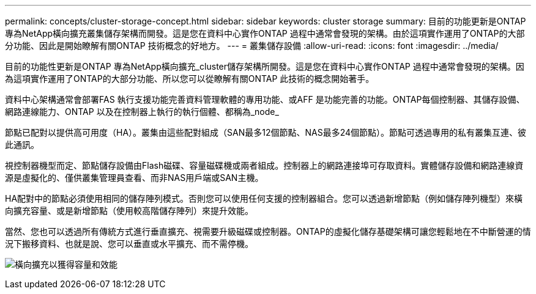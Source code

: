 ---
permalink: concepts/cluster-storage-concept.html 
sidebar: sidebar 
keywords: cluster storage 
summary: 目前的功能更新是ONTAP 專為NetApp橫向擴充叢集儲存架構而開發。這是您在資料中心實作ONTAP 過程中通常會發現的架構。由於這項實作運用了ONTAP的大部分功能、因此是開始瞭解有關ONTAP 技術概念的好地方。 
---
= 叢集儲存設備
:allow-uri-read: 
:icons: font
:imagesdir: ../media/


[role="lead"]
目前的功能性更新是ONTAP 專為NetApp橫向擴充_cluster儲存架構所開發。這是您在資料中心實作ONTAP 過程中通常會發現的架構。因為這項實作運用了ONTAP的大部分功能、所以您可以從瞭解有關ONTAP 此技術的概念開始著手。

資料中心架構通常會部署FAS 執行支援功能完善資料管理軟體的專用功能、或AFF 是功能完善的功能。ONTAP每個控制器、其儲存設備、網路連線能力、ONTAP 以及在控制器上執行的執行個體、都稱為_node_

節點已配對以提供高可用度（HA）。叢集由這些配對組成（SAN最多12個節點、NAS最多24個節點）。節點可透過專用的私有叢集互連、彼此通訊。

視控制器機型而定、節點儲存設備由Flash磁碟、容量磁碟機或兩者組成。控制器上的網路連接埠可存取資料。實體儲存設備和網路連線資源是虛擬化的、僅供叢集管理員查看、而非NAS用戶端或SAN主機。

HA配對中的節點必須使用相同的儲存陣列模式。否則您可以使用任何支援的控制器組合。您可以透過新增節點（例如儲存陣列機型）來橫向擴充容量、或是新增節點（使用較高階儲存陣列）來提升效能。

當然、您也可以透過所有傳統方式進行垂直擴充、視需要升級磁碟或控制器。ONTAP的虛擬化儲存基礎架構可讓您輕鬆地在不中斷營運的情況下搬移資料、也就是說、您可以垂直或水平擴充、而不需停機。

image:scale-out.gif["橫向擴充以獲得容量和效能"]

